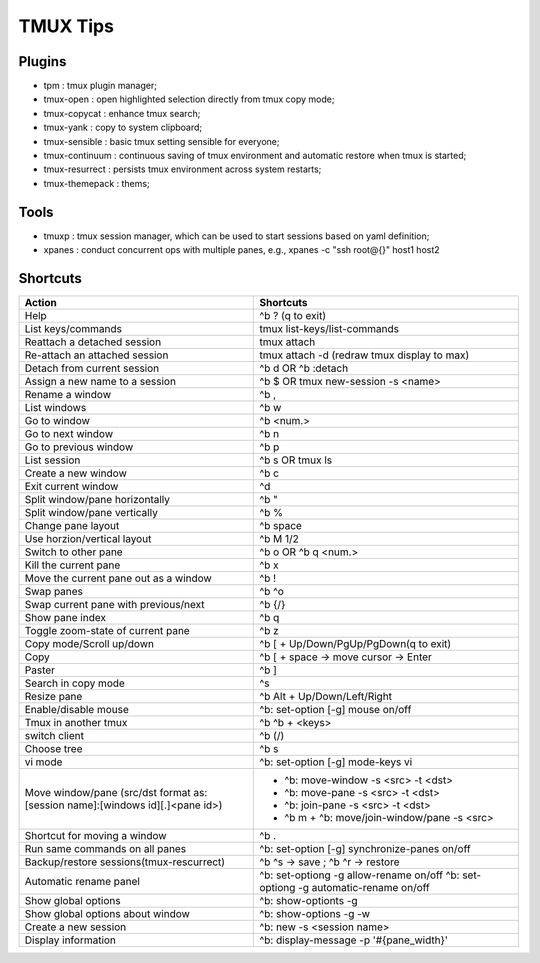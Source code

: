 =========
TMUX Tips
=========

Plugins
-------

- tpm            : tmux plugin manager;
- tmux-open      : open highlighted selection directly from tmux copy mode;
- tmux-copycat   : enhance tmux search;
- tmux-yank      : copy to system clipboard;
- tmux-sensible  : basic tmux setting sensible for everyone;
- tmux-continuum : continuous saving of tmux environment and automatic restore when tmux is started;
- tmux-resurrect : persists tmux environment across system restarts;
- tmux-themepack : thems;

Tools
-----

- tmuxp  : tmux session manager, which can be used to start sessions based on yaml definition;
- xpanes : conduct concurrent ops with multiple panes, e.g., xpanes -c "ssh root@{}" host1 host2

Shortcuts
----------

+----------------------------------------+-----------------------------------------------+
|Action                                  |  Shortcuts                                    |
+========================================+===============================================+
|Help                                    |  ^b ? (q to exit)                             |
+----------------------------------------+-----------------------------------------------+
|List keys/commands                      |  tmux list-keys/list-commands                 |
+----------------------------------------+-----------------------------------------------+
|Reattach a detached session             |  tmux attach                                  |
+----------------------------------------+-----------------------------------------------+
|Re-attach an attached session           |  tmux attach -d (redraw tmux display to max)  |
+----------------------------------------+-----------------------------------------------+
|Detach from current session             |  ^b d OR ^b :detach                           |
+----------------------------------------+-----------------------------------------------+
|Assign a new name to a session          |  ^b $ OR tmux new-session -s <name>           |
+----------------------------------------+-----------------------------------------------+
|Rename a window                         |  ^b ,                                         |
+----------------------------------------+-----------------------------------------------+
|List windows                            |  ^b w                                         |
+----------------------------------------+-----------------------------------------------+
|Go to window                            |  ^b <num.>                                    |
+----------------------------------------+-----------------------------------------------+
|Go to next window                       |  ^b n                                         |
+----------------------------------------+-----------------------------------------------+
|Go to previous window                   |  ^b p                                         |
+----------------------------------------+-----------------------------------------------+
|List session                            |  ^b s OR tmux ls                              |
+----------------------------------------+-----------------------------------------------+
|Create a new window                     |  ^b c                                         |
+----------------------------------------+-----------------------------------------------+
|Exit current window                     |  ^d                                           |
+----------------------------------------+-----------------------------------------------+
|Split window/pane horizontally          |  ^b "                                         |
+----------------------------------------+-----------------------------------------------+
|Split window/pane vertically            |  ^b %                                         |
+----------------------------------------+-----------------------------------------------+
|Change pane layout                      |  ^b space                                     |
+----------------------------------------+-----------------------------------------------+
|Use horzion/vertical layout             |  ^b M 1/2                                     |
+----------------------------------------+-----------------------------------------------+
|Switch to other pane                    |  ^b o OR ^b q <num.>                          |
+----------------------------------------+-----------------------------------------------+
|Kill the current pane                   |  ^b x                                         |
+----------------------------------------+-----------------------------------------------+
|Move the current pane out as a window   |  ^b !                                         |
+----------------------------------------+-----------------------------------------------+
|Swap panes                              |  ^b ^o                                        |
+----------------------------------------+-----------------------------------------------+
|Swap current pane with previous/next    |  ^b {/}                                       |
+----------------------------------------+-----------------------------------------------+
|Show pane index                         |  ^b q                                         |
+----------------------------------------+-----------------------------------------------+
|Toggle zoom-state of current pane       |  ^b z                                         |
+----------------------------------------+-----------------------------------------------+
|Copy mode/Scroll up/down                |  ^b [ + Up/Down/PgUp/PgDown(q to exit)        |
+----------------------------------------+-----------------------------------------------+
|Copy                                    |  ^b [ + space -> move cursor -> Enter         |
+----------------------------------------+-----------------------------------------------+
|Paster                                  |  ^b ]                                         |
+----------------------------------------+-----------------------------------------------+
|Search in copy mode                     |  ^s                                           |
+----------------------------------------+-----------------------------------------------+
|Resize pane                             |  ^b Alt + Up/Down/Left/Right                  |
+----------------------------------------+-----------------------------------------------+
|Enable/disable mouse                    |  ^b: set-option [-g] mouse on/off             |
+----------------------------------------+-----------------------------------------------+
|Tmux in another tmux                    |  ^b ^b + <keys>                               |
+----------------------------------------+-----------------------------------------------+
|switch client                           |  ^b (/)                                       |
+----------------------------------------+-----------------------------------------------+
|Choose tree                             |  ^b s                                         |
+----------------------------------------+-----------------------------------------------+
|vi mode                                 |  ^b: set-option [-g] mode-keys vi             |
+----------------------------------------+-----------------------------------------------+
|Move window/pane                        |  - ^b: move-window -s <src> -t <dst>          |
|(src/dst format as:                     |  - ^b: move-pane -s <src> -t <dst>            |
|[session name]:[windows id][.]<pane id>)|  - ^b: join-pane -s <src> -t <dst>            |
|                                        |  - ^b m + ^b: move/join-window/pane -s <src>  |
+----------------------------------------+-----------------------------------------------+
|Shortcut for moving a window            |  ^b .                                         |
+----------------------------------------+-----------------------------------------------+
|Run same commands on all panes          |  ^b: set-option [-g] synchronize-panes on/off |
+----------------------------------------+-----------------------------------------------+
|Backup/restore sessions(tmux-rescurrect)|  ^b ^s -> save ; ^b ^r -> restore             |
+----------------------------------------+-----------------------------------------------+
|Automatic rename panel                  |  ^b: set-optiong -g allow-rename on/off       |
|                                        |  ^b: set-optiong -g automatic-rename on/off   |
+----------------------------------------+-----------------------------------------------+
|Show global options                     |  ^b: show-optionts -g                         |
+----------------------------------------+-----------------------------------------------+
|Show global options about window        |  ^b: show-options -g -w                       |
+----------------------------------------+-----------------------------------------------+
|Create a new session                    |  ^b: new -s <session name>                    |
+----------------------------------------+-----------------------------------------------+
|Display information                     |  ^b: display-message -p '#{pane_width}'       |
+----------------------------------------+-----------------------------------------------+
